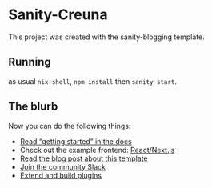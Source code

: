 * Sanity-Creuna

This project was created with the sanity-blogging template.

** Running
as usual ~nix-shell~, ~npm install~ then ~sanity start~.

** The blurb
Now you can do the following things:

- [[https://www.sanity.io/docs/introduction/getting-started?utm_source=readme][Read “getting started” in the docs]]
- Check out the example frontend: [[https://github.com/sanity-io/tutorial-sanity-blog-react-next][React/Next.js]]
- [[https://www.sanity.io/blog/build-your-own-blog-with-sanity-and-next-js?utm_source=readme][Read the blog post about this template]]
- [[https://slack.sanity.io/?utm_source=readme][Join the community Slack]]
- [[https://www.sanity.io/docs/content-studio/extending?utm_source=readme][Extend and build plugins]]

